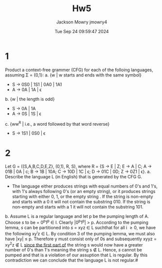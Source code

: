 #+title: Hw5
#+author: Jackson Mowry jmowry4
#+date: Tue Sep 24 09:59:47 2024

* 1
Product a context-free grammer (CFG) for each of the folloing languages, assuming \Sigma{} = {0,1}:
a. {w | w starts and ends with the same symbol}
   - S \rightarrow{} 0S0 | 1S1 | 0A0 | 1A1
   - A \rightarrow{} 0A | 1A | \epsilon{}
b. {w | the length is odd}
   - S \rightarrow{} 0A | 1A
   - A \rightarrow{} 0S | 1S | \epsilon{}
c. {ww^{R} | i.e., a word followed by that word reverse}
   - S \rightarrow{} 1S1 | 0S0 | \epsilon
* 2
Let G = ({S,A,B,C,D,E,Z}, (0,1), R, S), where R = {S \rightarrow{} E | Z; E \rightarrow{} A | C; A \rightarrow{} 01B | 0A | c; B \rightarrow{} 1B | 10A; C \rightarrow{} 10D | 1C | \epsilon; D \rightarrow{} 01C | 0D; Z \rightarrow{} 0Z1 | \epsilon}.
a. Describe the language L (in English) that is generated by the CFG G.
   - The language either produces strings with equal numbers of 0's and 1's, with 1's always following 0's (or an empty string), or it produces strings starting with either 0, 1, or the empty string . If the string is non-empty and starts with a 0 it will not contain the substring 010. If the string is non-empty and starts with a 1 it will not contain the substring 101.
b. Assume L is a regular language and let p be the pumping length of A. Choose /s/ to be = 0^{p}1^{p} \in l. Clearly |0^{p}1^{p}| \gt p. According to the pumping lemma, /s/ can be partitioned into /s/ = xyz \in L suchthat for all i \geq 0, we have the following xy^{i}z \in L. By condition 3 of the pumping lemma, we must also have |xy| \leq p. Therefore y must consist only of 0s and subsequently xyyz = xy^{2}z \notin L _since the first part of_ the string s would now have a greater number of 0's than 1's meaning the string s \notin L. Hence, /s/ cannot be pumped and that is a violation of our assuption that L is regular. By this contradiction we can conclude that the language L is not regular.#
